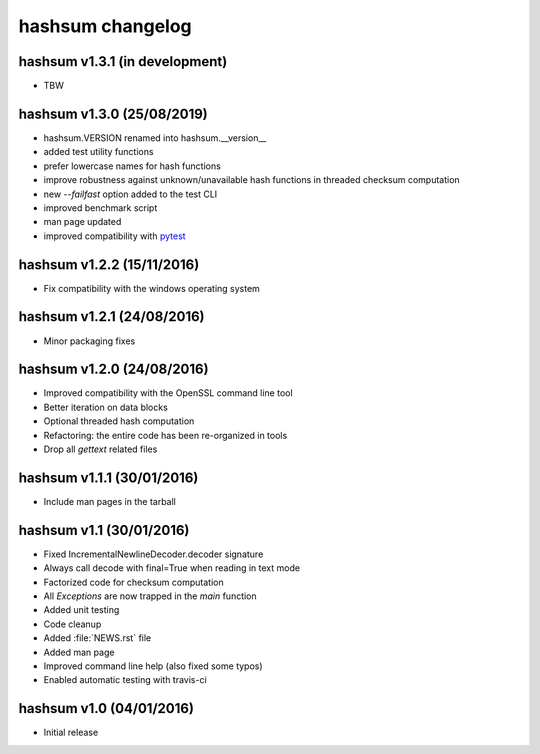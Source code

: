 hashsum changelog
=================

hashsum v1.3.1 (in development)
-------------------------------

* TBW


hashsum v1.3.0 (25/08/2019)
---------------------------

* hashsum.VERSION renamed into hashsum.__version__
* added test utility functions
* prefer lowercase names for hash functions
* improve robustness against unknown/unavailable hash functions in
  threaded checksum computation
* new `--failfast` option added to the test CLI
* improved benchmark script
* man page updated
* improved compatibility with `pytest <https://pytest.org>`_


hashsum v1.2.2 (15/11/2016)
---------------------------

* Fix compatibility with the windows operating system


hashsum v1.2.1 (24/08/2016)
---------------------------

* Minor packaging fixes


hashsum v1.2.0 (24/08/2016)
---------------------------

* Improved compatibility with the OpenSSL command line tool
* Better iteration on data blocks
* Optional threaded hash computation
* Refactoring: the entire code has been re-organized in tools
* Drop all `gettext` related files


hashsum v1.1.1 (30/01/2016)
---------------------------

* Include man pages in the tarball


hashsum v1.1 (30/01/2016)
-------------------------

* Fixed IncrementalNewlineDecoder.decoder signature
* Always call decode with final=True when reading in text mode
* Factorized code for checksum computation
* All `Exceptions` are now trapped in the `main` function
* Added unit testing
* Code cleanup
* Added :file:`NEWS.rst` file
* Added man page
* Improved command line help (also fixed some typos)
* Enabled automatic testing with travis-ci


hashsum v1.0 (04/01/2016)
-------------------------

* Initial release
